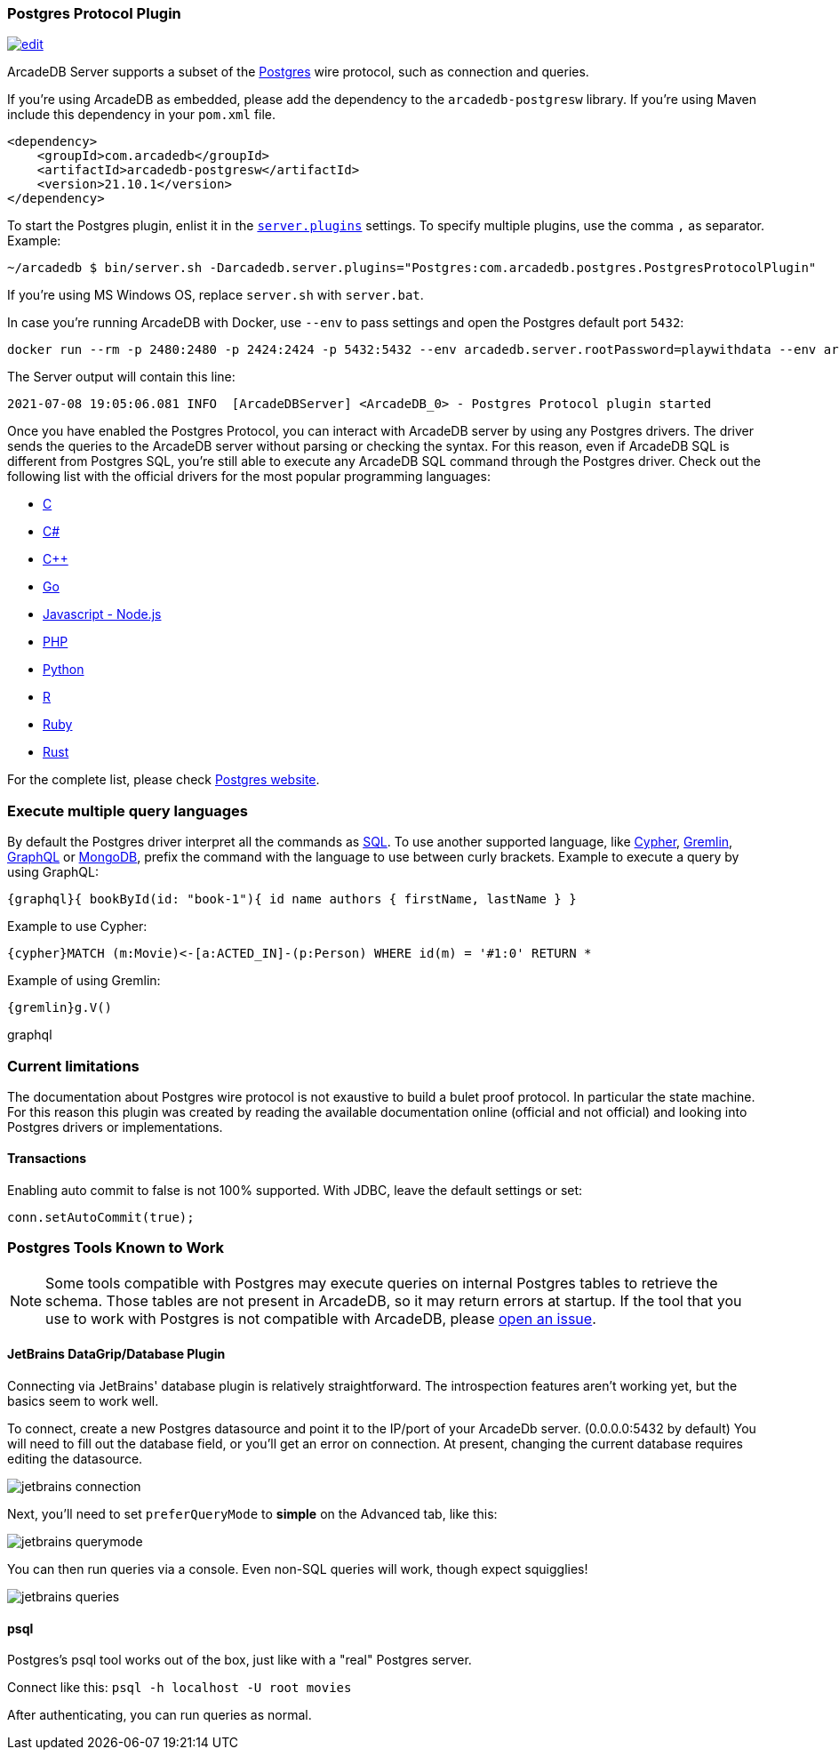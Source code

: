 [[Postgres-Driver]]
=== Postgres Protocol Plugin

image:../images/edit.png[link="https://github.com/ArcadeData/arcadedb-docs/blob/main/src/main/asciidoc/api/postgres.adoc" float=right]

ArcadeDB Server supports a subset of the https://postgres.com[Postgres] wire protocol, such as connection and queries.

If you're using ArcadeDB as embedded, please add the dependency to the `arcadedb-postgresw` library.
If you're using Maven include this dependency in your `pom.xml` file.

```xml
<dependency>
    <groupId>com.arcadedb</groupId>
    <artifactId>arcadedb-postgresw</artifactId>
    <version>21.10.1</version>
</dependency>
```

To start the Postgres plugin, enlist it in the <<#_settings,`server.plugins`>> settings.
To specify multiple plugins, use the comma `,` as separator.
Example:

```shell
~/arcadedb $ bin/server.sh -Darcadedb.server.plugins="Postgres:com.arcadedb.postgres.PostgresProtocolPlugin"
```

If you're using MS Windows OS, replace `server.sh` with `server.bat`.

In case you're running ArcadeDB with Docker, use `--env` to pass settings and open the Postgres default port `5432`:

```shell
docker run --rm -p 2480:2480 -p 2424:2424 -p 5432:5432 --env arcadedb.server.rootPassword=playwithdata --env arcadedb.server.plugins="Postgres:com.arcadedb.postgres.PostgresProtocolPlugin" arcadedata/arcadedb:latest
```

The Server output will contain this line:

```
2021-07-08 19:05:06.081 INFO  [ArcadeDBServer] <ArcadeDB_0> - Postgres Protocol plugin started
```

Once you have enabled the Postgres Protocol, you can interact with ArcadeDB server by using any Postgres drivers.
The driver sends the queries to the ArcadeDB server without parsing or checking the syntax.
For this reason, even if ArcadeDB SQL is different from Postgres SQL, you're still able to execute any ArcadeDB SQL command through the Postgres driver.
Check out the following list with the official drivers for the most popular programming languages:

- https://www.postgresql.org/docs/current/libpq.html[C]
- https://www.npgsql.org/[C#]
- http://pqxx.org/development/libpqxx/[C++]
- https://github.com/lib/pq[Go]
- https://github.com/brianc/node-postgres[Javascript - Node.js]
- https://www.php.net/manual/en/book.pgsql.php[PHP]
- https://github.com/MagicStack/asyncpg[Python]
- https://cran.r-project.org/web/packages/RPostgreSQL/index.html[R]
- https://github.com/ged/ruby-pg[Ruby]
- https://github.com/sfackler/rust-postgres[Rust]

For the complete list, please check https://wiki.postgresql.org/wiki/List_of_drivers[Postgres website].

=== Execute multiple query languages

By default the Postgres driver interpret all the commands as <<SQL,SQL>>. To use another supported language, like <<Cypher,Cypher>>, <<Gremlin-API,Gremlin>>, <<GraphQL,GraphQL>> or <<MongoDB-API,MongoDB>>, prefix the command with the language to use between curly brackets. Example to execute a query by using GraphQL:

```graphql
{graphql}{ bookById(id: "book-1"){ id name authors { firstName, lastName } }
```

Example to use Cypher:

```cypher
{cypher}MATCH (m:Movie)<-[a:ACTED_IN]-(p:Person) WHERE id(m) = '#1:0' RETURN *
```

Example of using Gremlin:

```cypher
{gremlin}g.V()
```

graphql

=== Current limitations

The documentation about Postgres wire protocol is not exaustive to build a bulet proof protocol.
In particular the state machine.
For this reason this plugin was created by reading the available documentation online (official and not official) and looking into Postgres drivers or implementations.

==== Transactions

Enabling auto commit to false is not 100% supported. With JDBC, leave the default settings or set:

```java
conn.setAutoCommit(true);
```

=== Postgres Tools Known to Work

NOTE: Some tools compatible with Postgres may execute queries on internal Postgres tables to retrieve the schema.
Those tables are not present in ArcadeDB, so it may return errors at startup.
If the tool that you use to work with Postgres is not compatible with ArcadeDB, please https://github.com/ArcadeData/arcadedb/issues[open an issue].

==== JetBrains DataGrip/Database Plugin

Connecting via JetBrains' database plugin is relatively straightforward.
The introspection features aren't working yet, but the basics seem to work well.

To connect, create a new Postgres datasource and point it to the IP/port of your ArcadeDb server. (0.0.0.0:5432 by default) You will need to fill out the database field, or you'll get an error on connection.
At present, changing the current database requires editing the datasource.

image::../images/jetbrains-connection.png[]

Next, you'll need to set `preferQueryMode` to *simple* on the Advanced tab, like this:

image::../images/jetbrains-querymode.png[]

You can then run queries via a console.
Even non-SQL queries will work, though expect squigglies!

image::../images/jetbrains-queries.png[]

==== psql

Postgres's psql tool works out of the box, just like with a "real" Postgres server.

Connect like this:
`psql -h localhost -U root movies`

After authenticating, you can run queries as normal. 
